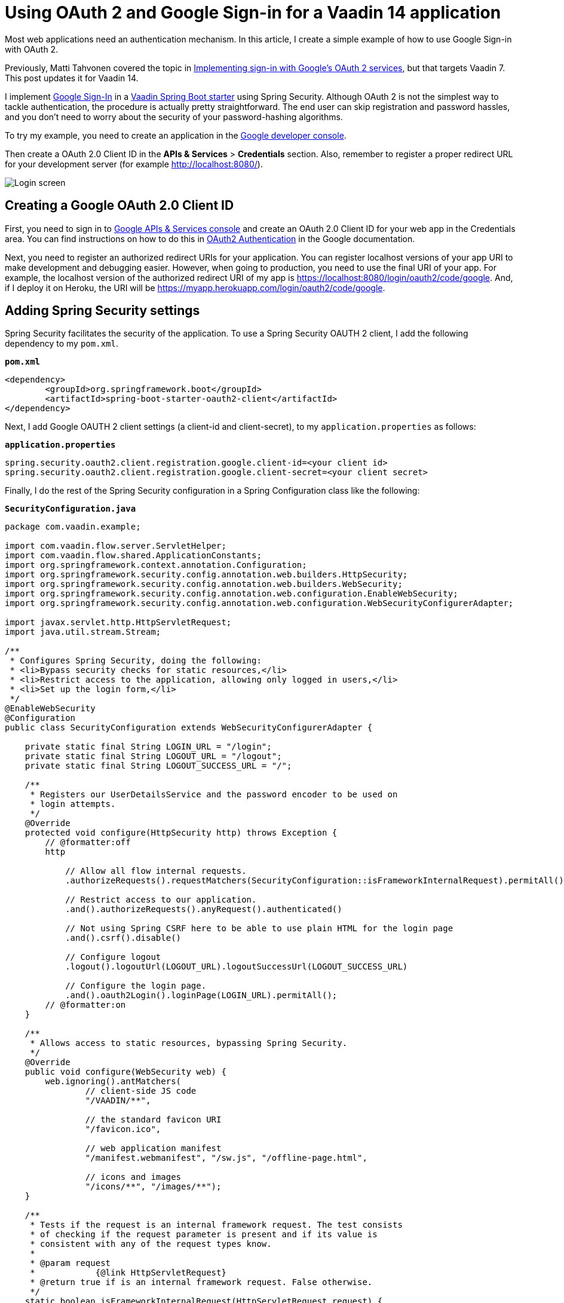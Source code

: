 = Using OAuth 2  and Google Sign-in for a Vaadin 14 application

:title: Using OAuth 2  and Google Sign-in for a Vaadin 14 application
:authors: shadi
:type: text
:tags: Java, Security, Spring Boot
:description: In this tutorial you’ll learn how to use Google Sign-in with OAuth 2 in a Vaadin Spring Boot starter. 
:repo: https://github.com/shadikhani/GoogleLoginWithOAuth
:linkattrs:
:imagesdir: ./images

Most web applications need an authentication mechanism. In this article, I create a simple example of how to use Google Sign-in with OAuth 2.

Previously, Matti Tahvonen covered the topic in link:https://vaadin.com/blog/implementing-sign-in-with-google-s-oauth-2-services[Implementing sign-in with Google's OAuth 2 services], but that targets Vaadin 7. This post updates it for Vaadin 14. 

I implement link:https://developers.google.com/identity/sign-in/web/server-side-flow[Google Sign-In] in a link:https://vaadin.com/start/v14[Vaadin Spring Boot starter] using Spring Security. Although OAuth 2 is not the simplest way to tackle authentication, the procedure is actually pretty straightforward. The end user can skip registration and password hassles, and you don’t need to worry about the security of your password-hashing algorithms. 

To try my example, you need to create an application in the link:https://console.developers.google.com/[Google developer console]. 

Then create a OAuth 2.0 Client ID in the *APIs & Services* > *Credentials* section. Also, remember to register a proper redirect URL for your development server (for example http://localhost:8080/).

image::login-screen.png[Login screen]

== Creating a Google OAuth 2.0 Client ID

First, you need to sign in to link:https://console.developers.google.com/[Google APIs & Services console] and create an OAuth 2.0 Client ID for your web app in the Credentials area. You can find instructions on how to do this in link:https://developers.google.com/adwords/api/docs/guides/authentication[OAuth2 Authentication] in the Google documentation.

Next, you need to register an authorized redirect URIs for your application. You can register localhost versions of your app URI to make development and debugging easier. However, when going to production, you need to use the final URI of your app. For example, the localhost version of the authorized redirect URI of my app is https://localhost:8080/login/oauth2/code/google. And, if I deploy it on Heroku, the URI will be https://myapp.herokuapp.com/login/oauth2/code/google. 

== Adding Spring Security settings

Spring Security facilitates the security of the application. To use a Spring Security OAUTH 2 client, I add the following dependency to my `pom.xml`. 

.`*pom.xml*`
[source,xml]
----
<dependency>
	<groupId>org.springframework.boot</groupId>
	<artifactId>spring-boot-starter-oauth2-client</artifactId>
</dependency>
----
Next, I add Google OAUTH 2 client settings (a client-id and client-secret), to my `application.properties` as follows:

.`*application.properties*`
[source,java]
----
spring.security.oauth2.client.registration.google.client-id=<your client id>
spring.security.oauth2.client.registration.google.client-secret=<your client secret>
----
Finally, I do the rest of the Spring Security configuration in a Spring Configuration class like the following: 

.`*SecurityConfiguration.java*`
[source,java]
----
package com.vaadin.example;

import com.vaadin.flow.server.ServletHelper;
import com.vaadin.flow.shared.ApplicationConstants;
import org.springframework.context.annotation.Configuration;
import org.springframework.security.config.annotation.web.builders.HttpSecurity;
import org.springframework.security.config.annotation.web.builders.WebSecurity;
import org.springframework.security.config.annotation.web.configuration.EnableWebSecurity;
import org.springframework.security.config.annotation.web.configuration.WebSecurityConfigurerAdapter;

import javax.servlet.http.HttpServletRequest;
import java.util.stream.Stream;

/**
 * Configures Spring Security, doing the following:
 * <li>Bypass security checks for static resources,</li>
 * <li>Restrict access to the application, allowing only logged in users,</li>
 * <li>Set up the login form,</li>
 */
@EnableWebSecurity
@Configuration
public class SecurityConfiguration extends WebSecurityConfigurerAdapter {

    private static final String LOGIN_URL = "/login";
    private static final String LOGOUT_URL = "/logout";
    private static final String LOGOUT_SUCCESS_URL = "/";

    /**
     * Registers our UserDetailsService and the password encoder to be used on
     * login attempts.
     */
    @Override
    protected void configure(HttpSecurity http) throws Exception {
        // @formatter:off
        http

            // Allow all flow internal requests.
            .authorizeRequests().requestMatchers(SecurityConfiguration::isFrameworkInternalRequest).permitAll()

            // Restrict access to our application.
            .and().authorizeRequests().anyRequest().authenticated()

            // Not using Spring CSRF here to be able to use plain HTML for the login page
            .and().csrf().disable()

            // Configure logout
            .logout().logoutUrl(LOGOUT_URL).logoutSuccessUrl(LOGOUT_SUCCESS_URL)

            // Configure the login page.
            .and().oauth2Login().loginPage(LOGIN_URL).permitAll();
        // @formatter:on
    }

    /**
     * Allows access to static resources, bypassing Spring Security.
     */
    @Override
    public void configure(WebSecurity web) {
        web.ignoring().antMatchers(
                // client-side JS code
                "/VAADIN/**",

                // the standard favicon URI
                "/favicon.ico",

                // web application manifest
                "/manifest.webmanifest", "/sw.js", "/offline-page.html",

                // icons and images
                "/icons/**", "/images/**");
    }

    /**
     * Tests if the request is an internal framework request. The test consists
     * of checking if the request parameter is present and if its value is
     * consistent with any of the request types know.
     *
     * @param request
     *            {@link HttpServletRequest}
     * @return true if is an internal framework request. False otherwise.
     */
    static boolean isFrameworkInternalRequest(HttpServletRequest request) {
        final String parameterValue = request
                .getParameter(ApplicationConstants.REQUEST_TYPE_PARAMETER);
        return parameterValue != null
                && Stream.of(ServletHelper.RequestType.values()).anyMatch(
                        r -> r.getIdentifier().equals(parameterValue));
    }
}
----
In the above code, I’ve included the address of the login page, the address of the page to which the user is directed after successful login, the logout address, as well as the resources that can be accessed without authentication, like the specified JavaScript and image files. 

== Linking to Google Sign-in

To add the Google sign-in form (/oauth2/authorization/google), I use an explicit link that the user should click to access the application. Spring Security redirects the user to the Google Authentication page. 

.`*LoginScreen.java*`
[source,java]
----
/**
 * Adds an explicit link that the user has to click to login.
 */
@Route("login")
@PageTitle("Login")
public class LoginScreen extends FlexLayout {

    private static final String URL = "/oauth2/authorization/google";

    /**
     * This methods gets the user into google sign in page.
     */
    public LoginScreen() {
        Anchor googleLoginButton = new Anchor(URL, "Login with Google");
        add(googleLoginButton);
        setSizeFull();
    }
}
----
=== Adding a logout

Spring Security has built-in support for a `/logout` endpoint, which will do what we want it to (clear the session and invalidate the cookie). 

To configure the endpoint, I simply extend the existing `configure()` method in `WebSecurityConfigurerAdapter`:

.`*Security.Configuration.java*`
[source,java]
----
  // Configure logout
            .logout().logoutUrl(LOGOUT_URL).logoutSuccessUrl(LOGOUT_SUCCESS_URL)
----
We can now identify the user and provide the correct user-specific data, without registration or worrying about low-quality passwords chosen by the end user.

link:https://github.com/shadikhani/GoogleLoginWithOAuth[Check out the full example app on GitHub ]